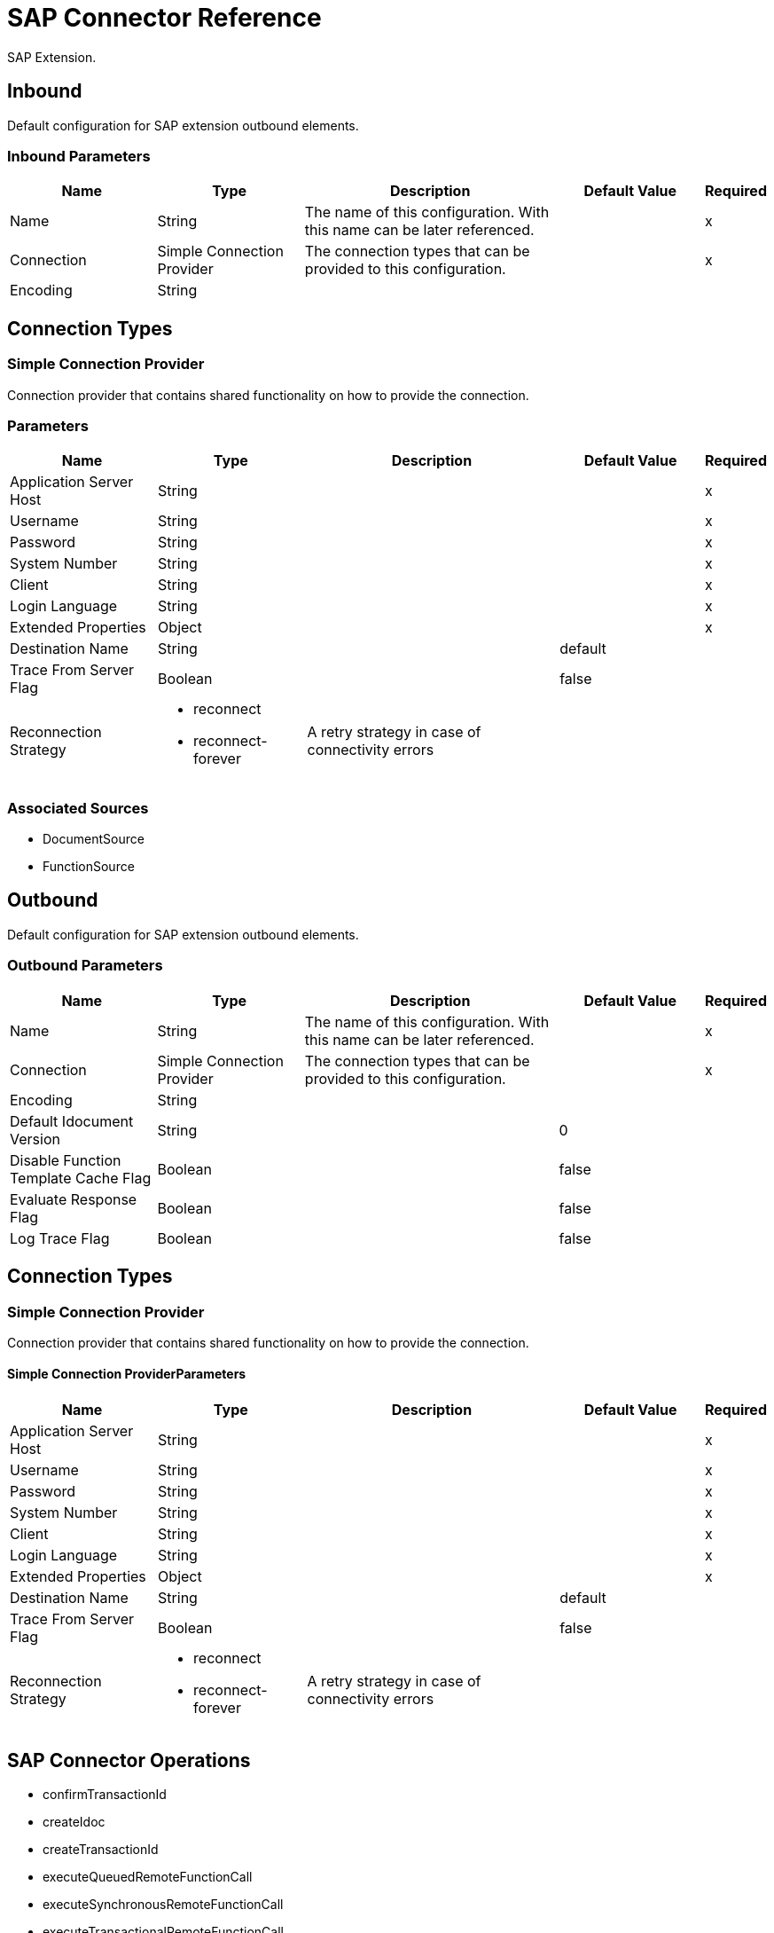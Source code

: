 = SAP Connector Reference

SAP Extension.


[[inbound-config]]
== Inbound


Default configuration for SAP extension outbound elements.


=== Inbound Parameters

[%header,cols=".^20%,.^20%,.^35%,.^20%,^.^5%"]
|===
| Name | Type | Description | Default Value | Required
|Name | String | The name of this configuration. With this name can be later referenced. | | x
| Connection a| Simple Connection Provider
 | The connection types that can be provided to this configuration. | | x
| Encoding a| String |  |  | 
|===

== Connection Types

[[inbound-config_simple-connection-provider]]
=== Simple Connection Provider


Connection provider that contains shared functionality on how to provide the connection.


=== Parameters

[%header,cols=".^20%,.^20%,.^35%,.^20%,^.^5%"]
|===
| Name | Type | Description | Default Value | Required
| Application Server Host a| String |  |  | x
| Username a| String |  |  | x
| Password a| String |  |  | x
| System Number a| String |  |  | x
| Client a| String |  |  | x
| Login Language a| String |  |  | x
| Extended Properties a| Object |  |  | x
| Destination Name a| String |  |  default | 
| Trace From Server Flag a| Boolean |  |  false | 
| Reconnection Strategy a| * reconnect
* reconnect-forever |  A retry strategy in case of connectivity errors |  | 
|===


=== Associated Sources

* DocumentSource 
* FunctionSource 


[[outbound-config]]
== Outbound


Default configuration for SAP extension outbound elements.


=== Outbound Parameters

[%header,cols=".^20%,.^20%,.^35%,.^20%,^.^5%"]
|===
| Name | Type | Description | Default Value | Required
|Name | String | The name of this configuration. With this name can be later referenced. | | x
| Connection a| Simple Connection Provider
 | The connection types that can be provided to this configuration. | | x
| Encoding a| String |  |  | 
| Default Idocument Version a| String |  |  0 | 
| Disable Function Template Cache Flag a| Boolean |  |  false | 
| Evaluate Response Flag a| Boolean |  |  false | 
| Log Trace Flag a| Boolean |  |  false | 
|===

== Connection Types

[[outbound-config_simple-connection-provider]]
=== Simple Connection Provider


Connection provider that contains shared functionality on how to provide the connection.


==== Simple Connection ProviderParameters

[%header,cols=".^20%,.^20%,.^35%,.^20%,^.^5%"]
|===
| Name | Type | Description | Default Value | Required
| Application Server Host a| String |  |  | x
| Username a| String |  |  | x
| Password a| String |  |  | x
| System Number a| String |  |  | x
| Client a| String |  |  | x
| Login Language a| String |  |  | x
| Extended Properties a| Object |  |  | x
| Destination Name a| String |  |  default | 
| Trace From Server Flag a| Boolean |  |  false | 
| Reconnection Strategy a| * reconnect
* reconnect-forever |  A retry strategy in case of connectivity errors |  | 
|===

== SAP Connector Operations

* confirmTransactionId 
* createIdoc 
* createTransactionId 
* executeQueuedRemoteFunctionCall 
* executeSynchronousRemoteFunctionCall 
* executeTransactionalRemoteFunctionCall 
* getFunction 
* send 


[[confirmTransactionId]]
== Confirm Transaction ID


Confirms a determined transaction.


=== Confirm Transaction ID Parameters

[%header,cols=".^20%,.^20%,.^35%,.^20%,^.^5%"]
|===
| Name | Type | Description | Default Value | Required
| Configuration | String | The name of the configuration to use. | | x
| Transaction Id a| String |  The ID of the transaction to confirm. |  | x
| Transactional Action a| Enumeration, one of:

** ALWAYS_JOIN
** JOIN_IF_POSSIBLE
** NOT_SUPPORTED |  The type of joining action that operations can take regarding transactions. |  JOIN_IF_POSSIBLE | 
|===


=== Confirm Transaction ID for Configurations

* outbound-config 

=== Confirm Transaction ID Throws

* SAP:CONNECTIVITY 
* SAP:RETRY_EXHAUSTED 


[[createIdoc]]
== Create IDoc


Retrieves a IDocument based on it's key.


=== Create IDoc Parameters

[%header,cols=".^20%,.^20%,.^35%,.^20%,^.^5%"]
|===
| Name | Type | Description | Default Value | Required
| Configuration | String | The name of the configuration to use. | | x
| Key a| String |  The key that contains the required information to retrieve the IDocument. |  | x
| Transactional Action a| Enumeration, one of:

** ALWAYS_JOIN
** JOIN_IF_POSSIBLE
** NOT_SUPPORTED |  The type of joining action that operations can take regarding transactions. |  JOIN_IF_POSSIBLE | 
| Streaming Strategy a| * repeatable-in-memory-stream
* repeatable-file-store-stream
* non-repeatable-stream |  Configure if repeatable streams should be used and their behaviour |  | 
| Target Variable a| String |  The name of a variable on which the operation's output is placed |  | 
|===

=== Create IDoc Output

[cols=".^50%,.^50%"]
|===
| *Type* a| Binary
|===

=== Create IDoc for Configurations

* outbound-config 

=== Create IDoc Throws

* SAP:UNKNOWN 
* SAP:CONFIRM_TRANSACTION_ERROR 
* SAP:COMMIT_TRANSACTION_ERROR 
* SAP:CONNECTIVITY 
* SAP:ROLLBACK_TRANSACTION_ERROR 
* SAP:XML_PARSING_ERROR 
* SAP:RETRY_EXHAUSTED 
* SAP:FIELD_NOT_FOUND_ERROR 
* SAP:INVALID_HOST_ERROR 
* SAP:MISSING_BUSINESS_OBJECT_ERROR 
* SAP:EXECUTION_ERROR 
* SAP:INVALID_CREDENTIALS_ERROR 
* SAP:TID_CREATION_ERROR 
* SAP:CONNECTION_ERROR 
* SAP:CONFIG_ERROR 
* SAP:BEGIN_TRANSACTION_ERROR 


[[createTransactionId]]
== Create Transaction ID

Creates a transaction ID to be used as part of future calls.


=== Create Transaction ID Parameters

[%header,cols=".^20%,.^20%,.^35%,.^20%,^.^5%"]
|===
| Name | Type | Description | Default Value | Required
| Configuration | String | The name of the configuration to use. | | x
| Transactional Action a| Enumeration, one of:

** ALWAYS_JOIN
** JOIN_IF_POSSIBLE
** NOT_SUPPORTED |  The type of joining action that operations can take regarding transactions. |  JOIN_IF_POSSIBLE | 
| Target Variable a| String |  The name of a variable on which the operation's output is placed |  | 
|===

=== Create Transaction ID Output

[cols=".^50%,.^50%"]
|===
| *Type* a| String
|===

=== Create Transaction ID for Configurations

* outbound-config 

=== Create Transaction ID Throws

* SAP:CONNECTIVITY 
* SAP:RETRY_EXHAUSTED 


[[executeQueuedRemoteFunctionCall]]
== Execute BAPI Over qRFC

Executes a BAPIFunction over an Queued Remote Function Call (qRFC).

A queued RFC is an extension of tRFC. It also ensures that individual steps are processed in sequence.
To guarantee that multiple LUWs (Logical Unit of Work/ Transaction) are processed in the order specified by the application.
tRFC can be serialized using queues (inbound and outbound queues). Hence the name queued RFC (qRFC).

qRFC is best used for:

* Extension of the Transactional RFC
* Defined processing sequence

Implementation of qRFC is recommended if you want to guarantee that several transactions are processed in a predefined order.


=== Execute BAPI Over qRFC Parameters

[%header,cols=".^20%,.^20%,.^35%,.^20%,^.^5%"]
|===
| Name | Type | Description | Default Value | Required
| Configuration | String | The name of the configuration to use. | | x
| Key a| String |  The name of the function to execute. |  | x
| Content a| Binary |  The BAPIFunction to execute. |  #[payload] | 
| Transaction Id a| String |  The ID that identifies an RFC so it's run only once |  | 
| Queue Name a| String |  The name of the queue on which the RFC executes. |  | x
| Transactional Action a| Enumeration, one of:

** ALWAYS_JOIN
** JOIN_IF_POSSIBLE
** NOT_SUPPORTED |  The type of joining action that operations can take regarding transactions. |  JOIN_IF_POSSIBLE | 
|===


=== Execute BAPI Over qRFC for Configurations

* outbound-config 

=== Execute BAPI Over qRFC Throws

* SAP:BEGIN_TRANSACTION_ERROR 
* SAP:COMMIT_TRANSACTION_ERROR 
* SAP:CONFIG_ERROR 
* SAP:CONFIRM_TRANSACTION_ERROR 
* SAP:CONNECTION_ERROR 
* SAP:CONNECTIVITY 
* SAP:EXECUTION_ERROR 
* SAP:FIELD_NOT_FOUND_ERROR 
* SAP:INVALID_CREDENTIALS_ERROR 
* SAP:INVALID_HOST_ERROR 
* SAP:MISSING_BUSINESS_OBJECT_ERROR 
* SAP:RETRY_EXHAUSTED 
* SAP:ROLLBACK_TRANSACTION_ERROR 
* SAP:TID_CREATION_ERROR 
* SAP:UNKNOWN 
* SAP:XML_PARSING_ERROR 


[[executeSynchronousRemoteFunctionCall]]
== Execute BAPI Over sRFC

Executes a BAPIFunction over a Synchronous Remote Function Call (sRFC). A synchronous RFC requires both the systems (client and server) to be available at the time of communication or data transfer.
It is the most common type and is required when result is required immediately after the execution of sRFC.


sRFC is a means of communication between systems where acknowledgements are required. The resources of the Source System wait
at the target system and ensure that they deliver the message/data with ACKD. The Data is consistent and reliable for communication.


The issue is if the target system is not available, the source system resources wait until target system is available.
This may lead to the Processes of source system to go into Sleep/RFC/CPIC Mode at target systems and hence blocks these resources.


sRFC is best used for:

* Communication between systems
* Communication between SAP Web Application Server to SAP GUI



=== Execute BAPI Over sRFC Parameters

[%header,cols=".^20%,.^20%,.^35%,.^20%,^.^5%"]
|===
| Name | Type | Description | Default Value | Required
| Configuration | String | The name of the configuration to use. | | x
| Key a| String |  The name of the function to execute. |  | x
| Content a| Binary |  The BAPIFunction to execute. |  #[payload] | 
| Transactional Action a| Enumeration, one of:

** ALWAYS_JOIN
** JOIN_IF_POSSIBLE
** NOT_SUPPORTED |  The type of joining action that operations can take regarding transactions. |  JOIN_IF_POSSIBLE | 
| Streaming Strategy a| * repeatable-in-memory-stream
* repeatable-file-store-stream
* non-repeatable-stream |  Configure if repeatable streams should be used and their behaviour |  | 
| Target Variable a| String |  The name of a variable on which the operation's output is placed |  | 
|===

=== Execute BAPI Over sRFC Output

[cols=".^50%,.^50%"]
|===
| *Type* a| Binary
|===

=== Execute BAPI Over sRFC for Configurations

* outbound-config 

=== Execute BAPI Over sRFC Throws

* SAP:BEGIN_TRANSACTION_ERROR 
* SAP:COMMIT_TRANSACTION_ERROR 
* SAP:CONFIG_ERROR 
* SAP:CONFIRM_TRANSACTION_ERROR 
* SAP:CONNECTION_ERROR 
* SAP:CONNECTIVITY 
* SAP:EXECUTION_ERROR 
* SAP:FIELD_NOT_FOUND_ERROR 
* SAP:INVALID_CREDENTIALS_ERROR 
* SAP:INVALID_HOST_ERROR 
* SAP:MISSING_BUSINESS_OBJECT_ERROR 
* SAP:RETRY_EXHAUSTED 
* SAP:ROLLBACK_TRANSACTION_ERROR 
* SAP:TID_CREATION_ERROR 
* SAP:UNKNOWN 
* SAP:XML_PARSING_ERROR 


[[executeTransactionalRemoteFunctionCall]]
== Execute BAPI Over tRFC

Executes a BAPIFunction over a Transactional Remote Function Call (tRFC).

A tRFC is a special form of asynchronous Remote Function Call (aRFC). Transactional RFC ensures transaction-like handling of processing
steps that were originally autonomous.

tRFC is an asynchronous communication method that executes the called function module in the RFC server only once, even if the data is
sent multiple times due to some network issue. The remote system need not be available at the time when the RFC client program is executing
a tRFC.

The tRFC component stores the called RFC function, together with the corresponding data, in the SAP database under a unique transaction ID
(TID). tRFC is similar to aRFC as it does not wait at the target system (Similar to a registered post). If the system is not available, it
writes the Data into aRFC Tables with a transaction ID (SM58) which is picked by the scheduler RSARFCSE (which runs for every 60 seconds).

tRFC is best used for:

* Extension of Asynchronous RFC
* For secure communication between systems

=== Execute BAPI Over tRFC Parameters

[%header,cols=".^20%,.^20%,.^35%,.^20%,^.^5%"]
|===
| Name | Type | Description | Default Value | Required
| Configuration | String | The name of the configuration to use. | | x
| Key a| String |  The name of the function to execute. |  | x
| Content a| Binary |  The BAPIFunction to execute. |  #[payload] | 
| Transaction Id a| String |  The ID that identifies an RFC so it's run only once |  | 
| Transactional Action a| Enumeration, one of:

** ALWAYS_JOIN
** JOIN_IF_POSSIBLE
** NOT_SUPPORTED |  The type of joining action that operations can take regarding transactions. |  JOIN_IF_POSSIBLE | 
|===


=== Execute BAPI Over tRFC for Configurations

* outbound-config 

=== Execute BAPI Over tRFC Throws

* SAP:BEGIN_TRANSACTION_ERROR 
* SAP:COMMIT_TRANSACTION_ERROR 
* SAP:CONFIG_ERROR 
* SAP:CONFIRM_TRANSACTION_ERROR 
* SAP:CONNECTION_ERROR 
* SAP:CONNECTIVITY 
* SAP:EXECUTION_ERROR 
* SAP:FIELD_NOT_FOUND_ERROR 
* SAP:INVALID_CREDENTIALS_ERROR 
* SAP:INVALID_HOST_ERROR 
* SAP:MISSING_BUSINESS_OBJECT_ERROR 
* SAP:RETRY_EXHAUSTED 
* SAP:ROLLBACK_TRANSACTION_ERROR 
* SAP:TID_CREATION_ERROR 
* SAP:UNKNOWN 
* SAP:XML_PARSING_ERROR 


[[getFunction]]
== Get Function

Retrieves a BAPIFunction based on it's name.


=== Get Function Parameters

[%header,cols=".^20%,.^20%,.^35%,.^20%,^.^5%"]
|===
| Name | Type | Description | Default Value | Required
| Configuration | String | The name of the configuration to use. | | x
| Key a| String |  The name of the function to retrieve. |  | x
| Transactional Action a| Enumeration, one of:

** ALWAYS_JOIN
** JOIN_IF_POSSIBLE
** NOT_SUPPORTED |  The type of joining action that operations can take regarding transactions. |  JOIN_IF_POSSIBLE | 
| Streaming Strategy a| * repeatable-in-memory-stream
* repeatable-file-store-stream
* non-repeatable-stream |  Configure if repeatable streams should be used and their behaviour |  | 
| Target Variable a| String |  The name of a variable on which the operation's output is placed |  | 
|===

=== Get Function Output

[cols=".^50%,.^50%"]
|===
| *Type* a| Binary
|===

=== Get Function for Configurations

* outbound-config 

=== Get Function Throws

* SAP:BEGIN_TRANSACTION_ERROR 
* SAP:COMMIT_TRANSACTION_ERROR 
* SAP:CONFIG_ERROR 
* SAP:CONFIRM_TRANSACTION_ERROR 
* SAP:CONNECTION_ERROR 
* SAP:CONNECTIVITY 
* SAP:EXECUTION_ERROR 
* SAP:FIELD_NOT_FOUND_ERROR 
* SAP:INVALID_CREDENTIALS_ERROR 
* SAP:INVALID_HOST_ERROR 
* SAP:MISSING_BUSINESS_OBJECT_ERROR 
* SAP:RETRY_EXHAUSTED 
* SAP:ROLLBACK_TRANSACTION_ERROR 
* SAP:TID_CREATION_ERROR 
* SAP:UNKNOWN 
* SAP:XML_PARSING_ERROR 


[[send]]
== Send IDoc

Sends an IDocument to SAP over an RFC.

An RFC can be one of two types for IDocuments:
* Transactional (tRFC): A tRFC is a special form of asynchronous Remote Function Call (aRFC). Transactional RFC ensures transaction-like handling of processing
steps that were originally autonomous.

tRFC is an asynchronous communication method that executes the called function module in the RFC server only once, even if the data is
sent multiple times due to some network issue. The remote system need not be available at the time when the RFC client program is executing
a tRFC.

The tRFC component stores the called RFC function, together with the corresponding data, in the SAP database under a unique transaction ID
(TID). tRFC is similar to aRFC as it does not wait at the target system (Similar to a registered post). If the system is not available, it
writes the Data into aRFC Tables with a transaction ID (SM58) which is picked by the scheduler RSARFCSE (which runs for every 60 seconds).

tRFC is best used for:

* Extension of Asynchronous RFC
* For secure communication between systems
* Queued (qRFC): A queued RFC is an extension of tRFC. It also ensures that individual steps are processed in sequence.
To guarantee that multiple LUWs (Logical Unit of Work/ Transaction) are processed in the order specified by the application.
tRFC can be serialized using queues (inbound and  queues). Hence the name queued RFC (qRFC).


qRFC is best used for:

* Extension of the Transactional RFC
* Defined processing sequence

Implementation of qRFC is recommended if you want to guarantee that several transactions are processed in a predefined order.

=== Send IDoc Parameters

[%header,cols=".^20%,.^20%,.^35%,.^20%,^.^5%"]
|===
| Name | Type | Description | Default Value | Required
| Configuration | String | The name of the configuration to use. | | x
| Key a| String |  The name of the iDocument to execute. |  | x
| Content a| Binary |  The IDocument to execute. |  #[payload] | 
| Version a| String |  The version of the IDoc |  | 
| Transaction Id a| String |  The ID that identifies an RFC so it's run only once |  | 
| Queue Name a| String |  The name of the queue on which the RFC executes. |  | 
| Transactional Action a| Enumeration, one of:

** ALWAYS_JOIN
** JOIN_IF_POSSIBLE
** NOT_SUPPORTED |  The type of joining action that operations can take regarding transactions. |  JOIN_IF_POSSIBLE | 
|===


=== Send IDoc for Configurations

* outbound-config 

=== Send IDoc Throws

* SAP:BEGIN_TRANSACTION_ERROR 
* SAP:COMMIT_TRANSACTION_ERROR 
* SAP:CONFIG_ERROR 
* SAP:CONFIRM_TRANSACTION_ERROR 
* SAP:CONNECTION_ERROR 
* SAP:CONNECTIVITY 
* SAP:EXECUTION_ERROR 
* SAP:FIELD_NOT_FOUND_ERROR 
* SAP:INVALID_CREDENTIALS_ERROR 
* SAP:INVALID_HOST_ERROR 
* SAP:MISSING_BUSINESS_OBJECT_ERROR 
* SAP:RETRY_EXHAUSTED 
* SAP:ROLLBACK_TRANSACTION_ERROR 
* SAP:TID_CREATION_ERROR 
* SAP:UNKNOWN 
* SAP:XML_PARSING_ERROR 


== Sources

[[DocumentSource]]
=== Document Source

=== Document Source Parameters

[%header,cols=".^20%,.^20%,.^35%,.^20%,^.^5%"]
|===
| Name | Type | Description | Default Value | Required
| Configuration | String | The name of the configuration to use. | | x
| Operation Timeout a| Number |  |  | x
| Gateway Host a| String |  |  | x
| Gateway Service a| String |  |  | x
| Program ID a| String |  |  | x
| Connection Count a| Number |  |  1 | 
| Transactional Action a| Enumeration, one of:

** ALWAYS_BEGIN
** NONE |  The type of beginning action that sources can take regarding transactions. |  NONE | 
| Redelivery Policy a| RedeliveryPolicy |  Defines a policy for processing the redelivery of the same message |  | 
| Streaming Strategy a| * repeatable-in-memory-stream
* repeatable-file-store-stream
* non-repeatable-stream |  Configure if repeatable streams should be used and their behaviour |  | 
| Reconnection Strategy a| * reconnect
* reconnect-forever |  A retry strategy in case of connectivity errors |  | 
|===

=== Document Source Output

[cols=".^50%,.^50%"]
|===
| *Type* a| Binary
| *Attributes Type* a| SapAttributes
|===

=== Document Source for Configurations

* inbound-config 



[[FunctionSource]]
=== Function Source

=== Function Source Parameters

[%header,cols=".^20%,.^20%,.^35%,.^20%,^.^5%"]
|===
| Name | Type | Description | Default Value | Required
| Configuration | String | The name of the configuration to use. | | x
| Operation Timeout a| Number |  |  | x
| Gateway Host a| String |  |  | x
| Gateway Service a| String |  |  | x
| Program ID a| String |  |  | x
| Connection Count a| Number |  |  1 | 
| Targeted Function a| String |  |  | 
| Transactional Action a| Enumeration, one of:

** ALWAYS_BEGIN
** NONE |  The type of beginning action that sources can take regarding transactions. |  NONE | 
| Redelivery Policy a| RedeliveryPolicy |  Defines a policy for processing the redelivery of the same message |  | 
| Streaming Strategy a| * repeatable-in-memory-stream
* repeatable-file-store-stream
* non-repeatable-stream |  Configure if repeatable streams should be used and their behaviour |  | 
| Reconnection Strategy a| * reconnect
* reconnect-forever |  A retry strategy in case of connectivity errors |  | 
|===

=== Function Source Output

[cols=".^50%,.^50%"]
|===
| *Type* a| Binary
| *Attributes Type* a| SapAttributes
|===

=== Function Source for Configurations

* inbound-config 

=== Function Source Throws

* MULE:SOURCE_ERROR_RESPONSE_GENERATE 
* MULE:SOURCE_ERROR_RESPONSE_SEND 
* MULE:SOURCE_RESPONSE_GENERATE 
* MULE:SOURCE_RESPONSE_SEND 


== Types

[[reconnect]]
=== Reconnect

[%header,cols=".^30%,.^40%,.^30%"]
|===
| Field | Type | Default Value
| Frequency a| Number | 
| Count a| Number | 
| Blocking a| Boolean | 
|===
    
[[reconnect-forever]]
=== Reconnect Forever

[%header,cols=".^30%,.^40%,.^30%"]
|===
| Field | Type | Default Value
| Frequency a| Number | 
|===
    
[[SapAttributes]]
=== Sap Attributes

[%header,cols=".^30%,.^40%,.^30%"]
|===
| Field | Type | Default Value
| Transaction Id a| String | 
|===
    
[[RedeliveryPolicy]]
=== Redelivery Policy

[%header,cols=".^30%,.^40%,.^30%"]
|===
| Field | Type | Default Value
| Max Redelivery Count a| Number | 
| Use Secure Hash a| Boolean | 
| Message Digest Algorithm a| String | 
| Id Expression a| String | 
| Object Store Ref a| String | 
|===
    
[[repeatable-in-memory-stream]]
=== Repeatable In Memory Stream

[%header,cols=".^30%,.^40%,.^30%"]
|===
| Field | Type | Default Value
| Initial Buffer Size a| Number | 
| Buffer Size Increment a| Number | 
| Max Buffer Size a| Number | 
| Buffer Unit a| Enumeration, one of:

** BYTE
** KB
** MB
** GB | 
|===
    
[[repeatable-file-store-stream]]
=== Repeatable File Store Stream

[%header,cols=".^30%,.^40%,.^30%"]
|===
| Field | Type | Default Value
| Max In Memory Size a| Number | 
| Buffer Unit a| Enumeration, one of:

** BYTE
** KB
** MB
** GB | 
|===
